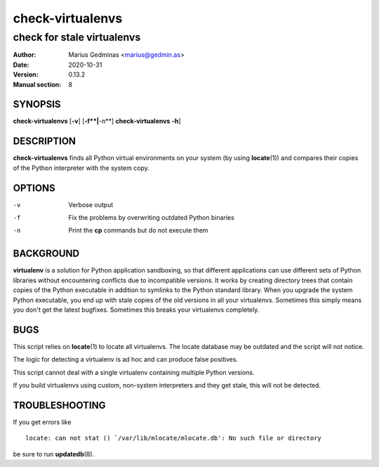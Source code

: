 =================
check-virtualenvs
=================

---------------------------
check for stale virtualenvs
---------------------------

:Author: Marius Gedminas <marius@gedmin.as>
:Date: 2020-10-31
:Version: 0.13.2
:Manual section: 8


SYNOPSIS
========

**check-virtualenvs** [**-v**] [**-f**|**-n**]
**check-virtualenvs** **-h**]


DESCRIPTION
===========

**check-virtualenvs** finds all Python virtual environments on your system
(by using **locate**\ (1)) and compares their copies of the Python
interpreter with the system copy.

OPTIONS
=======

-v           Verbose output
-f           Fix the problems by overwriting outdated Python binaries
-n           Print the **cp** commands but do not execute them


BACKGROUND
==========

**virtualenv** is a solution for Python application sandboxing,
so that different applications can use different sets of Python libraries
without encountering conflicts due to incompatible versions.  It works
by creating directory trees that contain copies of the Python executable
in addition to symlinks to the Python standard library.  When you upgrade
the system Python executable, you end up with stale copies of the old
versions in all your virtualenvs.  Sometimes this simply means you don't
get the latest bugfixes.  Sometimes this breaks your virtualenvs
completely.


BUGS
====

This script relies on **locate**\ (1) to locate all virtualenvs.  The
locate database may be outdated and the script will not notice.

The logic for detecting a virtualenv is ad hoc and can produce false
positives.

This script cannot deal with a single virtualenv containing multiple
Python versions.

If you build virtualenvs using custom, non-system interpreters and they get
stale, this will not be detected.


TROUBLESHOOTING
===============

If you get errors like ::

  locate: can not stat () `/var/lib/mlocate/mlocate.db': No such file or directory

be sure to run **updatedb**\ (8).
